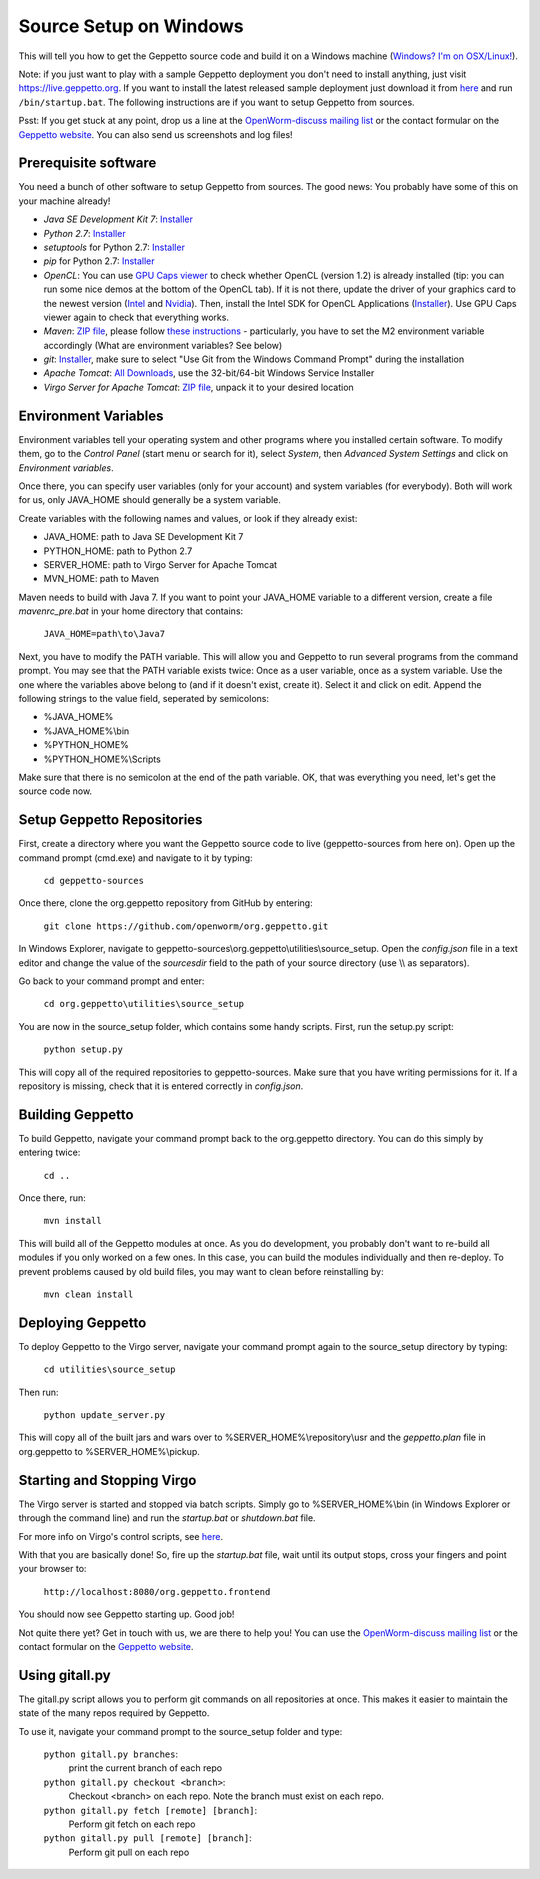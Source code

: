 ***********************
Source Setup on Windows
***********************

This will tell you how to get the Geppetto source code and build it on a Windows machine (`Windows? I'm on OSX/Linux! <http://docs.geppetto.org/en/latest/osxlinuxsetup.html>`_). 


Note: if you just want to play with a sample Geppetto deployment you don't need to install anything, just visit https://live.geppetto.org.
If you want to install the latest released sample deployment just download it from
`here <https://github.com/openworm/org.geppetto/releases>`_ and run ``/bin/startup.bat``.
The following instructions are if you want to setup Geppetto from sources.

Psst: If you get stuck at any point, drop us a line at the `OpenWorm-discuss mailing list <https://groups.google.com/forum/#!forum/openworm-discuss>`_ or the contact formular on the `Geppetto website <http://www.geppetto.org/>`_. You can also send us screenshots and log files!

Prerequisite software
=====================

You need a bunch of other software to setup Geppetto from sources. The good news: You probably have some of this on your machine already!

* *Java SE Development Kit 7*: `Installer <http://www.oracle.com/technetwork/java/javase/downloads/jdk7-downloads-1880260.html>`_

* *Python 2.7*: `Installer <https://www.python.org/download/>`_

* *setuptools* for Python 2.7: `Installer <http://www.lfd.uci.edu/~gohlke/pythonlibs/#setuptools>`_

* *pip* for Python 2.7: `Installer <http://www.lfd.uci.edu/~gohlke/pythonlibs/#pip>`_

* *OpenCL*: You can use `GPU Caps viewer <http://www.softpedia.com/get/Tweak/Video-Tweak/GPU-Caps-Viewer.shtml>`_ to check whether OpenCL (version 1.2) is already installed (tip: you can run some nice demos at the bottom of the OpenCL tab). If it is not there, update the driver of your graphics card to the newest version (`Intel <http://www.intel.com/p/en_US/support/detect/graphics>`_ and `Nvidia <http://www.nvidia.com/Download/index.aspx?lang=en-us>`_). Then, install the Intel SDK for OpenCL Applications (`Installer <https://software.intel.com/en-us/vcsource/tools/opencl-sdk>`_). Use GPU Caps viewer again to check that everything works. 

* *Maven*: `ZIP file <http://maven.apache.org/download.cgi>`_, please follow `these instructions <http://maven.apache.org/download.cgi#Installation>`_ - particularly, you have to set the M2 environment variable accordingly (What are environment variables? See below)

* *git*: `Installer <http://git-scm.com/download/win>`_, make sure to select "Use Git from the Windows Command Prompt" during the installation

* *Apache Tomcat*: `All Downloads <http://tomcat.apache.org/index.html>`_, use the 32-bit/64-bit Windows Service Installer

* *Virgo Server for Apache Tomcat*: `ZIP file <http://www.eclipse.org/virgo/download/>`_, unpack it to your desired location

Environment Variables
=====================

Environment variables tell your operating system and other programs where you installed certain software. To modify them, go to the *Control Panel* (start menu or search for it), select *System*, then *Advanced System Settings* and click on *Environment variables*. 

Once there, you can specify user variables (only for your account) and system variables (for everybody). Both will work for us, only JAVA_HOME should generally be a system variable. 

Create variables with the following names and values, or look if they already exist:

* JAVA_HOME: path to Java SE Development Kit 7

* PYTHON_HOME: path to Python 2.7

* SERVER_HOME: path to Virgo Server for Apache Tomcat

* MVN_HOME: path to Maven

Maven needs to build with Java 7. If you want to point your JAVA_HOME variable to a different version, create a file *mavenrc_pre.bat* in your home directory that contains: 

	``JAVA_HOME=path\to\Java7``

Next, you have to modify the PATH variable. This will allow you and Geppetto to run several programs from the command prompt. You may see that the PATH variable exists twice: Once as a user variable, once as a system variable. Use the one where the variables above belong to (and if it doesn't exist, create it). Select it and click on edit. Append the following strings to the value field, seperated by semicolons:

* %JAVA_HOME%

* %JAVA_HOME%\\bin

* %PYTHON_HOME%

* %PYTHON_HOME%\\Scripts

Make sure that there is no semicolon at the end of the path variable. OK, that was everything you need, let's get the source code now.

Setup Geppetto Repositories
===========================

First, create a directory where you want the Geppetto source code to live (geppetto-sources from here on). Open up the command prompt (cmd.exe) and navigate to it by typing:

	``cd geppetto-sources``

Once there, clone the org.geppetto repository from GitHub by entering:

	``git clone https://github.com/openworm/org.geppetto.git``

In Windows Explorer, navigate to geppetto-sources\\org.geppetto\\utilities\\source_setup. Open the *config.json* file in a text editor and change the value of the *sourcesdir* field to the path of your source directory (use \\\\ as separators).

Go back to your command prompt and enter:

	``cd org.geppetto\utilities\source_setup``

You are now in the source_setup folder, which contains some handy scripts. First, run the setup.py script:

	``python setup.py``

This will copy all of the required repositories to geppetto-sources. Make sure that you have writing permissions for it. If a repository is missing, check that it is entered correctly in *config.json*.

Building Geppetto
=================
	
To build Geppetto, navigate your command prompt back to the org.geppetto directory. You can do this simply by entering twice:

	``cd ..``

Once there, run:

	``mvn install``

This will build all of the Geppetto modules at once. As you do development, you probably don't want to re-build all modules if you only worked on a few ones. In this case, you can build the modules individually and then re-deploy. To prevent problems caused by old build files, you may want to clean before reinstalling by:

	``mvn clean install``

Deploying Geppetto
==================

To deploy Geppetto to the Virgo server, navigate your command prompt again to the source_setup directory by typing:

	``cd utilities\source_setup``

Then run:

	``python update_server.py``

This will copy all of the built jars and wars over to %SERVER_HOME%\\repository\\usr and the *geppetto.plan* file in org.geppetto to %SERVER_HOME%\\pickup.

Starting and Stopping Virgo
===========================

The Virgo server is started and stopped via batch scripts. Simply go to %SERVER_HOME%\\bin (in Windows Explorer or through the command line) and run the *startup.bat* or *shutdown.bat* file.

For more info on Virgo's control scripts, see `here <http://eclipse.org/virgo/documentation/virgo-documentation-2.1.1.RELEASE/docs/virgo-user-guide/htmlsingle/virgo-user-guide.html>`_.

With that you are basically done! So, fire up the *startup.bat* file, wait until its output stops, cross your fingers and point your browser to:

	``http://localhost:8080/org.geppetto.frontend``

You should now see Geppetto starting up. Good job! 

Not quite there yet? Get in touch with us, we are there to help you! You can use the `OpenWorm-discuss mailing list <https://groups.google.com/forum/#!forum/openworm-discuss>`_ or the contact formular on the `Geppetto website <http://www.geppetto.org/>`_.

Using gitall.py
===============

The gitall.py script allows you to perform git commands on all repositories at once. This makes it easier to maintain the state of the many repos required by Geppetto.

To use it, navigate your command prompt to the source_setup folder and type:

	``python gitall.py branches``:
		print the current branch of each repo
	``python gitall.py checkout <branch>``:
		Checkout <branch> on each repo. Note the branch must exist on each repo.
	``python gitall.py fetch [remote] [branch]``:
		Perform git fetch on each repo
	``python gitall.py pull [remote] [branch]``:
		Perform git pull on each repo
